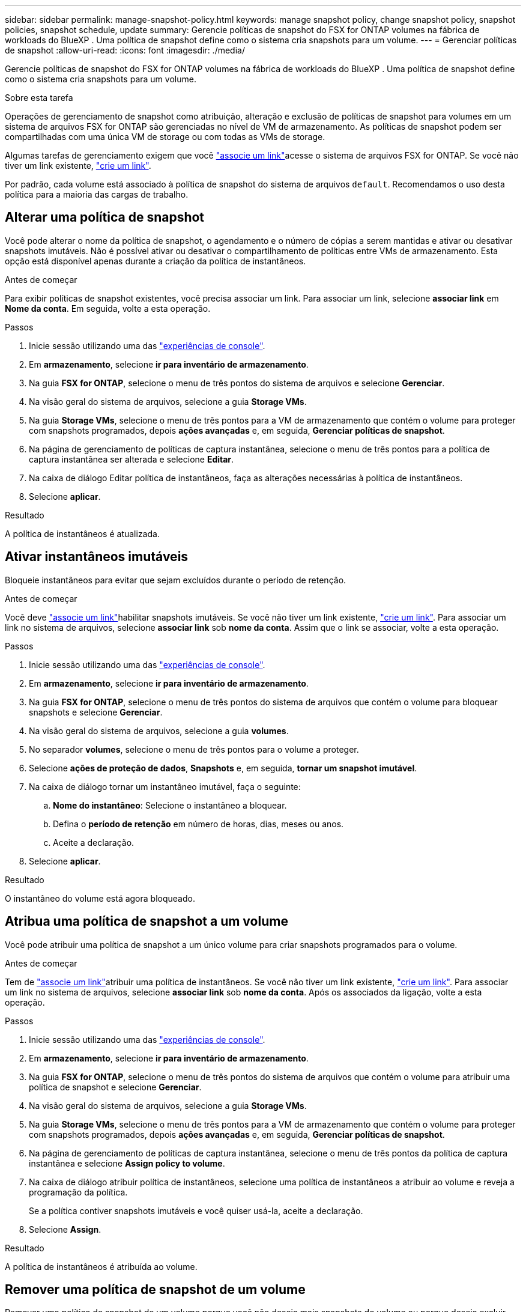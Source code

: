 ---
sidebar: sidebar 
permalink: manage-snapshot-policy.html 
keywords: manage snapshot policy, change snapshot policy, snapshot policies, snapshot schedule, update 
summary: Gerencie políticas de snapshot do FSX for ONTAP volumes na fábrica de workloads do BlueXP . Uma política de snapshot define como o sistema cria snapshots para um volume. 
---
= Gerenciar políticas de snapshot
:allow-uri-read: 
:icons: font
:imagesdir: ./media/


[role="lead"]
Gerencie políticas de snapshot do FSX for ONTAP volumes na fábrica de workloads do BlueXP . Uma política de snapshot define como o sistema cria snapshots para um volume.

.Sobre esta tarefa
Operações de gerenciamento de snapshot como atribuição, alteração e exclusão de políticas de snapshot para volumes em um sistema de arquivos FSX for ONTAP são gerenciadas no nível de VM de armazenamento. As políticas de snapshot podem ser compartilhadas com uma única VM de storage ou com todas as VMs de storage.

Algumas tarefas de gerenciamento exigem que você link:manage-links.html["associe um link"]acesse o sistema de arquivos FSX for ONTAP. Se você não tiver um link existente, link:create-link.html["crie um link"].

Por padrão, cada volume está associado à política de snapshot do sistema de arquivos `default`. Recomendamos o uso desta política para a maioria das cargas de trabalho.



== Alterar uma política de snapshot

Você pode alterar o nome da política de snapshot, o agendamento e o número de cópias a serem mantidas e ativar ou desativar snapshots imutáveis. Não é possível ativar ou desativar o compartilhamento de políticas entre VMs de armazenamento. Esta opção está disponível apenas durante a criação da política de instantâneos.

.Antes de começar
Para exibir políticas de snapshot existentes, você precisa associar um link. Para associar um link, selecione *associar link* em *Nome da conta*. Em seguida, volte a esta operação.

.Passos
. Inicie sessão utilizando uma das link:https://docs.netapp.com/us-en/workload-setup-admin/console-experiences.html["experiências de console"^].
. Em *armazenamento*, selecione *ir para inventário de armazenamento*.
. Na guia *FSX for ONTAP*, selecione o menu de três pontos do sistema de arquivos e selecione *Gerenciar*.
. Na visão geral do sistema de arquivos, selecione a guia *Storage VMs*.
. Na guia *Storage VMs*, selecione o menu de três pontos para a VM de armazenamento que contém o volume para proteger com snapshots programados, depois *ações avançadas* e, em seguida, *Gerenciar políticas de snapshot*.
. Na página de gerenciamento de políticas de captura instantânea, selecione o menu de três pontos para a política de captura instantânea ser alterada e selecione *Editar*.
. Na caixa de diálogo Editar política de instantâneos, faça as alterações necessárias à política de instantâneos.
. Selecione *aplicar*.


.Resultado
A política de instantâneos é atualizada.



== Ativar instantâneos imutáveis

Bloqueie instantâneos para evitar que sejam excluídos durante o período de retenção.

.Antes de começar
Você deve link:manage-links.html["associe um link"]habilitar snapshots imutáveis. Se você não tiver um link existente, link:create-link.html["crie um link"]. Para associar um link no sistema de arquivos, selecione *associar link* sob *nome da conta*. Assim que o link se associar, volte a esta operação.

.Passos
. Inicie sessão utilizando uma das link:https://docs.netapp.com/us-en/workload-setup-admin/console-experiences.html["experiências de console"^].
. Em *armazenamento*, selecione *ir para inventário de armazenamento*.
. Na guia *FSX for ONTAP*, selecione o menu de três pontos do sistema de arquivos que contém o volume para bloquear snapshots e selecione *Gerenciar*.
. Na visão geral do sistema de arquivos, selecione a guia *volumes*.
. No separador *volumes*, selecione o menu de três pontos para o volume a proteger.
. Selecione *ações de proteção de dados*, *Snapshots* e, em seguida, *tornar um snapshot imutável*.
. Na caixa de diálogo tornar um instantâneo imutável, faça o seguinte:
+
.. *Nome do instantâneo*: Selecione o instantâneo a bloquear.
.. Defina o *período de retenção* em número de horas, dias, meses ou anos.
.. Aceite a declaração.


. Selecione *aplicar*.


.Resultado
O instantâneo do volume está agora bloqueado.



== Atribua uma política de snapshot a um volume

Você pode atribuir uma política de snapshot a um único volume para criar snapshots programados para o volume.

.Antes de começar
Tem de link:manage-links.html["associe um link"]atribuir uma política de instantâneos. Se você não tiver um link existente, link:create-link.html["crie um link"]. Para associar um link no sistema de arquivos, selecione *associar link* sob *nome da conta*. Após os associados da ligação, volte a esta operação.

.Passos
. Inicie sessão utilizando uma das link:https://docs.netapp.com/us-en/workload-setup-admin/console-experiences.html["experiências de console"^].
. Em *armazenamento*, selecione *ir para inventário de armazenamento*.
. Na guia *FSX for ONTAP*, selecione o menu de três pontos do sistema de arquivos que contém o volume para atribuir uma política de snapshot e selecione *Gerenciar*.
. Na visão geral do sistema de arquivos, selecione a guia *Storage VMs*.
. Na guia *Storage VMs*, selecione o menu de três pontos para a VM de armazenamento que contém o volume para proteger com snapshots programados, depois *ações avançadas* e, em seguida, *Gerenciar políticas de snapshot*.
. Na página de gerenciamento de políticas de captura instantânea, selecione o menu de três pontos da política de captura instantânea e selecione *Assign policy to volume*.
. Na caixa de diálogo atribuir política de instantâneos, selecione uma política de instantâneos a atribuir ao volume e reveja a programação da política.
+
Se a política contiver snapshots imutáveis e você quiser usá-la, aceite a declaração.

. Selecione *Assign*.


.Resultado
A política de instantâneos é atribuída ao volume.



== Remover uma política de snapshot de um volume

Remover uma política de snapshot de um volume porque você não deseja mais snapshots do volume ou porque deseja excluir uma política de snapshot atribuída a vários volumes. Para <<Eliminar uma política de instantâneos,eliminar uma política de instantâneos>> isso é atribuído a mais de um volume, você deve removê-lo manualmente de todos os volumes.

.Antes de começar
Você deve link:manage-links.html["associe um link"]remover uma política de snapshot. Se você não tiver um link existente, link:create-link.html["crie um link"]. Para associar um link no sistema de arquivos, selecione *associar link* sob *nome da conta*. Após os associados da ligação, volte a esta operação.

.Passos
. Inicie sessão utilizando uma das link:https://docs.netapp.com/us-en/workload-setup-admin/console-experiences.html["experiências de console"^].
. Em *armazenamento*, selecione *ir para inventário de armazenamento*.
. Na guia *FSX for ONTAP*, selecione o menu de três pontos do sistema de arquivos que contém o volume para atribuir uma política de snapshot e selecione *Gerenciar*.
. Na visão geral do sistema de arquivos, selecione a guia *Storage VMs*.
. Na guia *Storage VMs*, selecione o menu de três pontos para a VM de armazenamento que contém o volume para proteger com snapshots programados, depois *ações avançadas* e, em seguida, *Gerenciar políticas de snapshot*.
. Na página de gerenciamento de políticas de captura instantânea, selecione o menu de três pontos da política de captura instantânea e selecione *Assign policy to volume*.
. Na caixa de diálogo atribuir política de instantâneos, selecione *nenhum* para remover a política de instantâneos.
. Selecione *Assign*.


.Resultado
A política de instantâneos é removida do volume.



== Eliminar uma política de instantâneos

Exclua uma política de snapshot quando você não precisar mais dela.

Quando uma política de snapshot é atribuída a mais de um volume, você deve manualmente <<Remover uma política de snapshot de um volume,retire-o.>> de todos os volumes para excluir a política de snapshot. Alternativamente, você pode <<Atribua uma política de snapshot a um volume,atribua uma política de snapshot diferente>> para os volumes.

.Passos
. Inicie sessão utilizando uma das link:https://docs.netapp.com/us-en/workload-setup-admin/console-experiences.html["experiências de console"^].
. Em *armazenamento*, selecione *ir para inventário de armazenamento*.
. Na guia *FSX for ONTAP*, selecione o menu de três pontos do sistema de arquivos com o volume e selecione *Gerenciar*.
. Na visão geral do sistema de arquivos, selecione a guia *Storage VMs*.
. Na guia *Storage VMs*, selecione o menu de três pontos da VM de armazenamento com a política de snapshot a ser excluída, depois *ações avançadas* e, em seguida, *Gerenciar políticas de snapshot*.
. Na página de gerenciamento de políticas de captura instantânea, selecione o menu de três pontos para a política de captura instantânea excluir e selecione *Excluir*.
. Na caixa de diálogo Excluir, selecione *Excluir* para excluir a política.


.Resultado
A política de instantâneos é eliminada.
